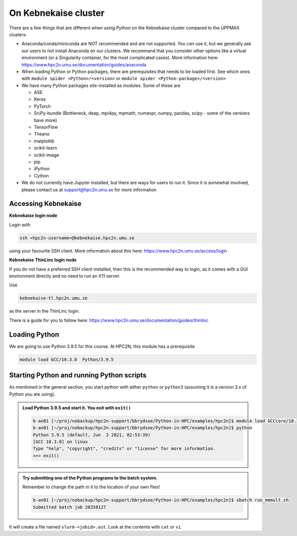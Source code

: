 On Kebnekaise cluster
=====================

.. questions::

   - Can you login to Kebnekaise?
   - Did you try and find Python packages at the system?
   - Can you load Python and start it, as well as run a short program?
   
.. objectives:: 

   - Show how to load Python
   - show how to run Python scripts and start the Python commandline


There are a few things that are different when using Python on the Kebnekaise cluster compared to the UPPMAX clusters: 

- Anaconda/conda/miniconda are NOT recommended and are not supported. You *can* use it, but we generally ask our users to not install Anaconda on our clusters. We recommand that you consider other options like a virtual environment (or a Singularity container, for the most complicated cases). More information here: https://www.hpc2n.umu.se/documentation/guides/anaconda 
- When loading Python or Python packages, there are prerequisites that needs to be loaded first. See which ones with ``module spider <Python>/<version>`` or ``module spider <Python-package>/<version>`` 
- We have many Python packages site-installed as modules. Some of these are

  - ASE
  - Keras
  - PyTorch
  - SciPy-bundle (Bottleneck, deap, mpi4py, mpmath, numexpr, numpy, pandas, scipy - some of the versions have more)
  - TensorFlow
  - Theano
  - matplotlib
  - scikit-learn
  - scikit-image
  - pip
  - iPython
  - Cython
  
- We do not currently have Jupyter installed, but there are ways for users to run it. Since it is somewhat involved, please contact us at support@hpc2n.umu.se for more information

Accessing Kebnekaise
--------------------

**Kebnekaise login node**

Login with 

.. code-block:: sh

    ssh <hpc2n-username>@kebnekaise.hpc2n.umu.se
    
using your favourite SSH client. More information about this here: https://www.hpc2n.umu.se/access/login 

**Kebnekaise ThinLinc login node**

If you do not have a preferred SSH client installed, then this is the recommended way to login, as it comes with a GUI environment directly and no need to run an X11 server. 

Use 

.. code-block:: sh

    kebnekaise-tl.hpc2n.umu.se
    
as the server in the ThinLinc login. 

There is a guide for you to follow here: https://www.hpc2n.umu.se/documentation/guides/thinlinc 

Loading Python
--------------

We are going to use Python 3.9.5 for this course. At HPC2N, this module has a prerequisite

.. code-block:: sh

    module load GCC/10.3.0  Python/3.9.5
    

Starting Python and running Python scripts
------------------------------------------

As mentioned in the general section, you start python with either ``python`` or ``python3`` (assuming it is a version 3.x of Python you are using). 

.. admonition:: Load Python 3.9.5 and start it. You exit with ``exit()``

    .. code-block:: sh

        b-an01 [~/proj/nobackup/hpc2n-support/bbrydsoe/Python-in-HPC/examples/hpc2n]$ module load GCCcore/10.3.0 Python/3.9.5
        b-an01 [~/proj/nobackup/hpc2n-support/bbrydsoe/Python-in-HPC/examples/hpc2n]$ python
        Python 3.9.5 (default, Jun  3 2021, 02:53:39) 
        [GCC 10.3.0] on linux
        Type "help", "copyright", "credits" or "license" for more information.
        >>> exit()


.. admonition:: Try submitting one of the Python programs to the batch system. 

   Remember to change the path in it to the location of your own files! 
   
   .. code-block:: sh

       b-an01 [~/proj/nobackup/hpc2n-support/bbrydsoe/Python-in-HPC/examples/hpc2n]$ sbatch run_mmmult.sh 
       Submitted batch job 20358127
    
It will create a file named ``slurm-<jobid>.out``. Look at the contents with ``cat`` or ``vi``. 


.. keypoints::

   - You have logged in to Kebnekaise
   - You have loaded Python and tried running a small Python code
